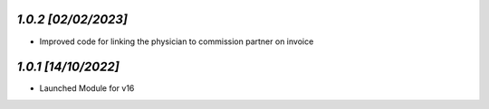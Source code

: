 `1.0.2                                                       [02/02/2023]`
***************************************************************************
- Improved code for linking the physician to commission partner on invoice

`1.0.1                                                        [14/10/2022]`
***************************************************************************
- Launched Module for v16